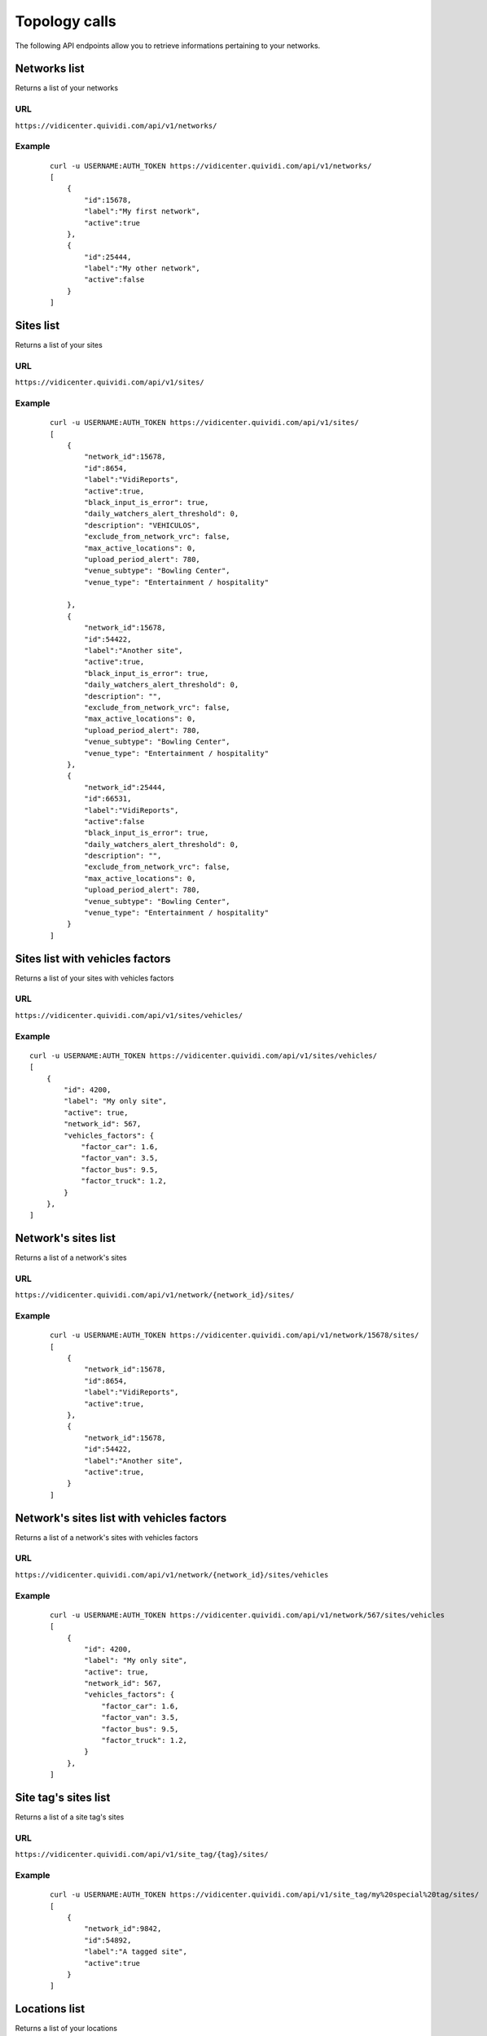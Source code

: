 .. _topology:


Topology calls
==============


The following API endpoints allow you to retrieve informations pertaining to your networks.


Networks list
#############

Returns a list of your networks

URL
---

``https://vidicenter.quividi.com/api/v1/networks/``

Example
-------

 ::

    curl -u USERNAME:AUTH_TOKEN https://vidicenter.quividi.com/api/v1/networks/
    [
        {
            "id":15678,
            "label":"My first network",
            "active":true
        },
        {
            "id":25444,
            "label":"My other network",
            "active":false
        }
    ]


Sites list
##########

Returns a list of your sites

URL
---

``https://vidicenter.quividi.com/api/v1/sites/``

Example
-------

 ::

    curl -u USERNAME:AUTH_TOKEN https://vidicenter.quividi.com/api/v1/sites/
    [
        {
            "network_id":15678,
            "id":8654,
            "label":"VidiReports",
            "active":true,
            "black_input_is_error": true,
            "daily_watchers_alert_threshold": 0,
            "description": "VEHICULOS",
            "exclude_from_network_vrc": false,
            "max_active_locations": 0,
            "upload_period_alert": 780,
            "venue_subtype": "Bowling Center",
            "venue_type": "Entertainment / hospitality"

        },
        {
            "network_id":15678,
            "id":54422,
            "label":"Another site",
            "active":true,
            "black_input_is_error": true,
            "daily_watchers_alert_threshold": 0,
            "description": "",
            "exclude_from_network_vrc": false,
            "max_active_locations": 0,
            "upload_period_alert": 780,
            "venue_subtype": "Bowling Center",
            "venue_type": "Entertainment / hospitality"
        },
        {
            "network_id":25444,
            "id":66531,
            "label":"VidiReports",
            "active":false
            "black_input_is_error": true,
            "daily_watchers_alert_threshold": 0,
            "description": "",
            "exclude_from_network_vrc": false,
            "max_active_locations": 0,
            "upload_period_alert": 780,
            "venue_subtype": "Bowling Center",
            "venue_type": "Entertainment / hospitality"
        }
    ]


Sites list with vehicles factors
################################

Returns a list of your sites with vehicles factors

URL
---

``https://vidicenter.quividi.com/api/v1/sites/vehicles/``

Example
-------

::

    curl -u USERNAME:AUTH_TOKEN https://vidicenter.quividi.com/api/v1/sites/vehicles/
    [
        {
            "id": 4200,
            "label": "My only site",
            "active": true,
            "network_id": 567,
            "vehicles_factors": {
                "factor_car": 1.6,
                "factor_van": 3.5,
                "factor_bus": 9.5,
                "factor_truck": 1.2,
            }
        },
    ]



Network's sites list
####################

Returns a list of a network's sites

URL
---

``https://vidicenter.quividi.com/api/v1/network/{network_id}/sites/``

Example
-------

 ::

    curl -u USERNAME:AUTH_TOKEN https://vidicenter.quividi.com/api/v1/network/15678/sites/
    [
        {
            "network_id":15678,
            "id":8654,
            "label":"VidiReports",
            "active":true,
        },
        {
            "network_id":15678,
            "id":54422,
            "label":"Another site",
            "active":true,
        }
    ]


Network's sites list with vehicles factors
##########################################

Returns a list of a network's sites with vehicles factors

URL
---

``https://vidicenter.quividi.com/api/v1/network/{network_id}/sites/vehicles``

Example
-------

 ::

    curl -u USERNAME:AUTH_TOKEN https://vidicenter.quividi.com/api/v1/network/567/sites/vehicles
    [
        {
            "id": 4200,
            "label": "My only site",
            "active": true,
            "network_id": 567,
            "vehicles_factors": {
                "factor_car": 1.6,
                "factor_van": 3.5,
                "factor_bus": 9.5,
                "factor_truck": 1.2,
            }
        },
    ]


Site tag's sites list
#####################

Returns a list of a site tag's sites

URL
---

``https://vidicenter.quividi.com/api/v1/site_tag/{tag}/sites/``

Example
-------

 ::

    curl -u USERNAME:AUTH_TOKEN https://vidicenter.quividi.com/api/v1/site_tag/my%20special%20tag/sites/
    [
        {
            "network_id":9842,
            "id":54892,
            "label":"A tagged site",
            "active":true
        }
    ]


Locations list
##############

Returns a list of your locations

URL
---

``https://vidicenter.quividi.com/api/v1/locations/``

Notable data keys
-----------------

* ``last_timezone``: timezone of the latest upload to this location. It is an integer representing the offset in seconds to the UTC timezone, more info can be found `here <https://en.wikipedia.org/wiki/UTC%C2%B100:00>`_.
* ``last_seen``: last timestamp when the location was in contact with vidicenter.
* ``last_upload_timestamp``: last timestamp when the location uploaded data to vidicenter.
* ``last_ots_uploaded``: last timestamp when the location uploaded OTS events to vidicenter.
* ``id_pointer``: optional pointer id to a different location
* ``id_broadsign_displayunitid``: optional extra ids to allow identifying link to BroadSign
* ``id_broadsign_playerid``: optional extra ids to allow identifying link to BroadSign
* ``id_broadsign_screenid_v1``: optional extra ids to allow identifying link to BroadSign
* ``id_broadsign_uuid``: optional extra ids to allow identifying link to BroadSign
* ``location_type``: type describing this location
* ``venue_type``: venue_type of the site this location belongs to
* ``venue_subtype``: venue_subtype of the site this location belongs to

Example
-------

 ::

    curl -u USERNAME:AUTH_TOKEN https://vidicenter.quividi.com/api/v1/locations/
    [
        {
            "last_upload_timestamp":"2015-10-12T10:29:43",
            "last_timezone": 0,
            "box_id":193538,
            "site_id":8654,
            "id":204452,
            "id_broadsign":"",
            "id_pointer":"",
            "creation_date":"2014-09-11T09:18:32",
            "label":"location-204452",
            "active":true
        },
        {
            "last_upload_timestamp":"2015-10-27T11:29:57",
            "last_timezone": 3600,
            "box_id":192366,
            "site_id":54422,
            "id":27046,
            "id_broadsign":"",
            "id_pointer":"",
            "creation_date":"2012-07-09T07:05:19",
            "label":"Entrance",
            "active":true
        },
        {
            "last_upload_timestamp":"2015-10-13T21:40:57",
            "last_timezone": -14400,
            "box_id":219354,
            "site_id":66531,
            "id":320453,
            "id_broadsign":"",
            "id_pointer":"",
            "creation_date":"2014-01-04T19:55:41",
            "label":"Exit screen",
            "active":true
        }
    ]


Network's locations list
########################

Returns a list of a network's locations

URL
---

``https://vidicenter.quividi.com/api/v1/network/{network_id}/locations/``

Example
-------

 ::

    curl -u USERNAME:AUTH_TOKEN https://vidicenter.quividi.com/api/v1/network/15678/locations/
    [
        {
            "last_upload_timestamp":"2015-10-12T10:29:43",
            "last_timezone": 0,
            "box_id":193538,
            "site_id":8654,
            "id":204452,
            "id_broadsign":"",
            "id_pointer":"",
            "creation_date":"2014-09-11T09:18:32",
            "label":"location-204452",
            "active":true
        },
        {
            "last_upload_timestamp":"2015-10-27T11:29:57",
            "last_timezone": 3600,
            "box_id":192366,
            "site_id":54422,
            "id":27046,
            "id_broadsign":"",
            "id_pointer":"",
            "creation_date":"2012-07-09T07:05:19",
            "label":"Entrance",
            "active":true
        }
    ]


Site's locations list
#####################

Returns a list of a site's locations

URL
---

``https://vidicenter.quividi.com/api/v1/site/{site_id}/locations/``

Example
-------

 ::

    curl -u USERNAME:AUTH_TOKEN https://vidicenter.quividi.com/api/v1/site/8654/locations/
    [
        {
            "last_upload_timestamp":"2015-10-12T10:29:43",
            "last_timezone": 0,
            "box_id":193538,
            "site_id":8654,
            "id":204452,
            "id_broadsign":"",
            "id_pointer":"",
            "creation_date":"2014-09-11T09:18:32",
            "label":"location-204452",
            "active":true
        }
    ]


Site tag's locations list
#########################

Returns a list of a site tag's locations

URL
---

``https://vidicenter.quividi.com/api/v1/site_tag/{tag}/locations/``

Example
-------

 ::

    curl -u USERNAME:AUTH_TOKEN https://vidicenter.quividi.com/api/v1/site_tag/my%20special%20tag/locations/
    [
        {
            "last_upload_timestamp":"2015-09-15T11:00:16",
            "last_timezone": -28800,
            "box_id":114242,
            "site_id":54892,
            "id":1330,
            "id_broadsign":"",
            "id_pointer":"",
            "creation_date":"2014-09-11T09:18:32",
            "label":"A location's name",
            "active":true
        },
        {
            "last_upload_timestamp":"2015-10-29T12:13:02",
            "last_timezone": 14400,
            "box_id":114246,
            "site_id":54892,
            "id":1334,
            "id_broadsign":"",
            "id_pointer":"",
            "creation_date":"2012-07-09T07:05:19",
            "label":"Another location",
            "active":true
        }
    ]


Location tag's locations list
#############################

Returns a list of a location tag's locations

URL
---

``https://vidicenter.quividi.com/api/v1/location_tag/{tag}/locations/``

Example
-------

 ::

    curl -u USERNAME:AUTH_TOKEN https://vidicenter.quividi.com/api/v1/location_tag/tag%20of%20mine/locations/
    [
        {
            "last_upload_timestamp":"2015-09-15T11:00:16",
            "last_timezone": -28800,
            "box_id":114242,
            "site_id":54892,
            "id":1330,
            "id_broadsign":"",
            "id_pointer":"",
            "creation_date":"2014-09-11T09:18:32",
            "label":"A location's name",
            "active":true
        },
        {
            "last_upload_timestamp":"2015-10-29T12:13:02",
            "last_timezone": 14400,
            "box_id":114246,
            "site_id":54892,
            "id":1334,
            "id_broadsign":"",
            "id_pointer":"",
            "creation_date":"2012-07-09T07:05:19",
            "label":"Another location",
            "active":true
        }
    ]


Boxes list
##########

Returns a list of your boxes


URL
---

``https://vidicenter.quividi.com/api/v1/boxes/``

Example
-------

 ::

    curl -u USERNAME:AUTH_TOKEN https://vidicenter.quividi.com/api/v1/boxes/
    [
        {
            "last_upload_timestamp":"2015-10-27T11:13:47",
            "location_id":204452,
            "site_id":8654,
            "id":193538,
            "label":"box-193538 (C001680) (box-193538)",
            "active":true,
            "box_mac":123456
        },
        {
            "last_upload_timestamp":"2015-10-27T11:19:32",
            "location_id":27046,
            "site_id":54422,
            "id":192366,
            "label":"box-192366 (C001246) (box-192366)",
            "active":true,
            "box_mac":123457
        },
        {
            "last_upload_timestamp":"2015-10-27T11:26:47",
            "location_id":320453,
            "site_id":66531,
            "id":219354,
            "label":"My third box",
            "active":false,
            "box_mac":123458
        },
    ]


Network's boxes list
####################

Returns a list of a network's boxes


URL
---

``https://vidicenter.quividi.com/api/v1/network/{network_id}/boxes/``

Example
-------

 ::

    curl -u USERNAME:AUTH_TOKEN https://vidicenter.quividi.com/api/v1/network/15678/boxes/
    [
        {
            "last_upload_timestamp":"2015-10-27T11:13:47",
            "location_id":204452,
            "site_id":8654,
            "id":193538,
            "label":"box-193538 (C001680) (box-193538)",
            "active":true,
            "box_mac":123456
        },
        {
            "last_upload_timestamp":"2015-10-27T11:19:32",
            "location_id":27046,
            "site_id":54422,
            "id":192366,
            "label":"box-192366 (C001246) (box-192366)",
            "active":true,
            "box_mac":123456
        }
    ]


Site's boxes list
#################

Returns a list of a site's boxes


URL
---

``https://vidicenter.quividi.com/api/v1/site/{site_id}/boxes/``

Example
-------

 ::

    curl -u USERNAME:AUTH_TOKEN https://vidicenter.quividi.com/api/v1/site/54422/boxes/
    [
        {
            "last_upload_timestamp":"2015-10-27T11:19:32",
            "location_id":27046,
            "site_id":54422,
            "id":192366,
            "label":"box-192366 (C001246) (box-192366)",
            "active":true,
            "box_mac":123456
        }
    ]


Site tag's boxes list
#####################

Returns a list of a site tag's boxes

URL
---

``https://vidicenter.quividi.com/api/v1/site_tag/{tag}/boxes/``

Example
-------

 ::

    curl -u USERNAME:AUTH_TOKEN https://vidicenter.quividi.com/api/v1/site_tag/my%20special%20tag/boxes/
    [
        {
            "last_upload_timestamp":"2015-09-15T11:00:16",
            "location_id":1330,
            "site_id":54892,
            "id":114242,
            "label":"A first box",
            "active":true,
            "box_mac":123456
        },
        {
            "last_upload_timestamp":"2015-10-29T12:13:02",
            "location_id":1334,
            "site_id":54892,
            "id":114246,
            "label":"Another box",
            "active":true,
            "box_mac":123456
        }
    ]


Location's boxes list
#####################

Returns a list of a location's boxes

URL
---

``https://vidicenter.quividi.com/api/v1/location/{location_id}/boxes/``

Example
-------

 ::

    curl -u USERNAME:AUTH_TOKEN https://vidicenter.quividi.com/api/v1/location/27046/boxes/
    [
        {
            "last_upload_timestamp":"2015-10-27T11:19:32",
            "location_id":27046,
            "site_id":54422,
            "id":192366,
            "label":"box-192366 (C001246) (box-192366)",
            "active":true,
            "box_mac":123456
        }
    ]


Location tag's boxes list
#########################

Returns a list of a location tag's boxes

URL
---

``https://vidicenter.quividi.com/api/v1/location_tag/{tag}/boxes/``

Example
-------

 ::

    curl -u USERNAME:AUTH_TOKEN https://vidicenter.quividi.com/api/v1/location_tag/tag%20of%20mine/boxes
    [
        {
            "last_upload_timestamp":"2015-09-15T11:00:16",
            "location_id":1330,
            "site_id":54892,
            "id":114242,
            "label":"A first box",
            "active":true,
            "box_mac":123456
        },
        {
            "last_upload_timestamp":"2015-10-29T12:13:02",
            "location_id":1334,
            "site_id":54892,
            "id":114246,
            "label":"Another box",
            "active":true,
            "box_mac":123456
        }
    ]


Continue to :ref:`status`
